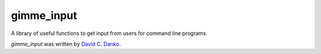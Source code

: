 gimme_input
===========

.. image:: https://img.shields.io/pypi/v/gimme_input.svg
    :target: https://pypi.python.org/pypi/gimme_input
    :alt: Latest PyPI version

.. image:: https://travis-ci.org/dcdanko/gimme_input.svg?branch=master
    :target: https://travis-ci.org/dcdanko/gimme_input

A library of useful functions to get input from users for command line programs.

`gimme_input` was written by `David C. Danko <dcdanko@gmail.com>`_.
